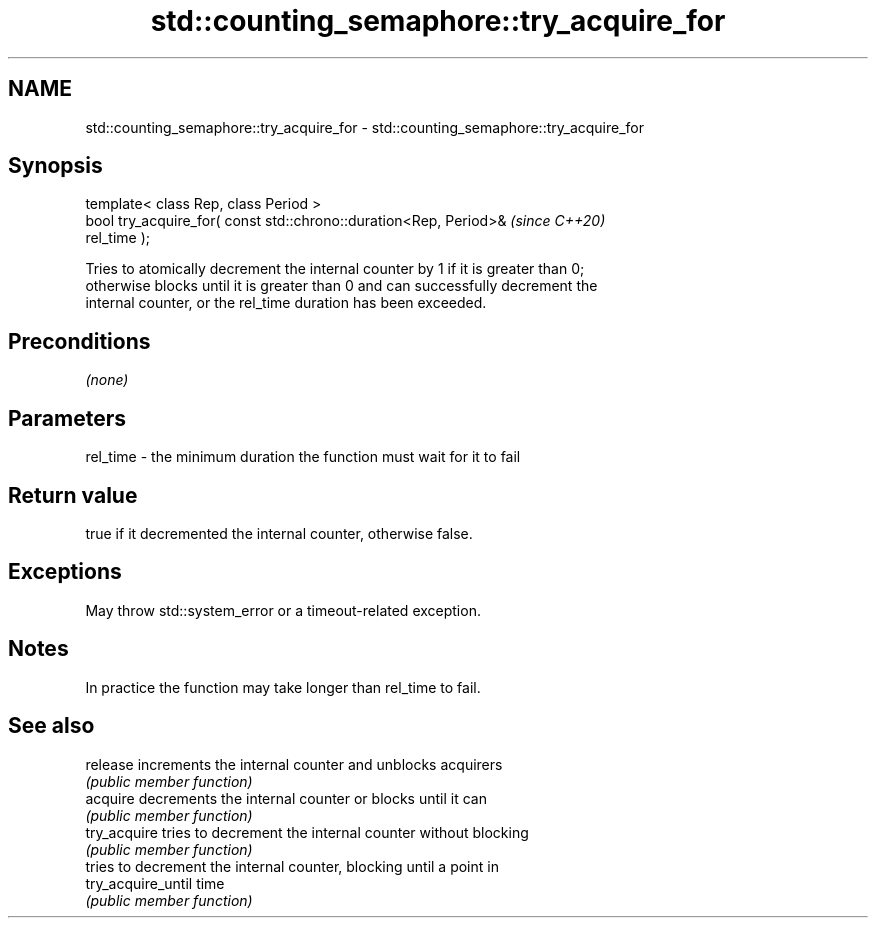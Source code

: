 .TH std::counting_semaphore::try_acquire_for 3 "2024.06.10" "http://cppreference.com" "C++ Standard Libary"
.SH NAME
std::counting_semaphore::try_acquire_for \- std::counting_semaphore::try_acquire_for

.SH Synopsis
   template< class Rep, class Period >
   bool try_acquire_for( const std::chrono::duration<Rep, Period>&        \fI(since C++20)\fP
   rel_time );

   Tries to atomically decrement the internal counter by 1 if it is greater than 0;
   otherwise blocks until it is greater than 0 and can successfully decrement the
   internal counter, or the rel_time duration has been exceeded.

.SH Preconditions

   \fI(none)\fP

.SH Parameters

   rel_time - the minimum duration the function must wait for it to fail

.SH Return value

   true if it decremented the internal counter, otherwise false.

.SH Exceptions

   May throw std::system_error or a timeout-related exception.

.SH Notes

   In practice the function may take longer than rel_time to fail.

.SH See also

   release           increments the internal counter and unblocks acquirers
                     \fI(public member function)\fP
   acquire           decrements the internal counter or blocks until it can
                     \fI(public member function)\fP
   try_acquire       tries to decrement the internal counter without blocking
                     \fI(public member function)\fP
                     tries to decrement the internal counter, blocking until a point in
   try_acquire_until time
                     \fI(public member function)\fP
